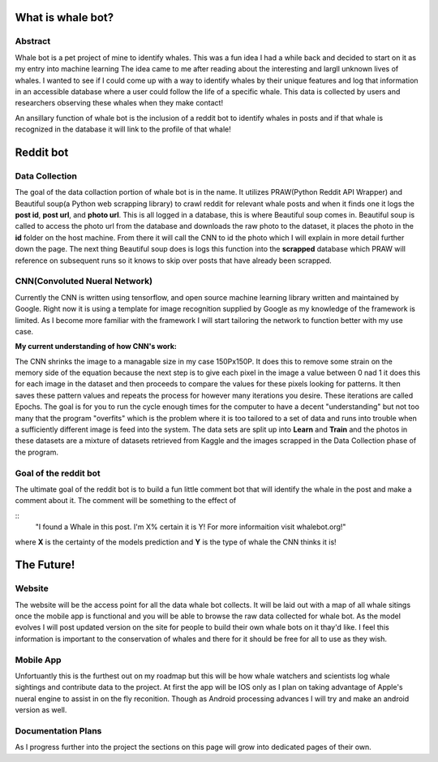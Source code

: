 .. contents: index

==================
What is whale bot?
==================

Abstract
--------

Whale bot is a pet project of mine to identify whales. This was a fun idea
I had a while back and decided to start on it as my entry into machine learning
The idea came to me after reading about the interesting and largll unknown
lives of whales. I wanted to see if I could come up with a way to identify whales by their unique features and log that information in an accessible database where a user could follow the life of a specific whale. 
This data is collected by users and researchers observing these whales when they make contact!

An ansillary function of whale bot is the inclusion of a reddit bot to
identify whales in posts and if that whale is recognized in the database it will link to the profile of that whale!

==========
Reddit bot
==========

Data Collection
---------------

The goal of the data collaction portion of whale bot is in the name. It
utilizes PRAW(Python Reddit API Wrapper) and Beautiful soup(a Python web scrapping library) to crawl reddit for relevant whale posts and when it finds one it logs the **post id**, **post url**, and **photo url**. This is all logged in a database, this is where Beautiful soup comes in. Beautiful soup is called to access the photo url from the database and downloads the raw photo to the dataset, it places the photo in the **id** folder on the host machine. From there it will call the CNN to id the photo which I will explain in more detail further down the page. The next thing Beautiful soup does is logs this function into the **scrapped** database which PRAW will reference on subsequent runs so it knows to skip over posts that have already been scrapped.

CNN(Convoluted Nueral Network)
------------------------------

Currently the CNN is written using tensorflow, and open source machine learning library written and maintained by Google. Right now it is using a template for image recognition supplied by Google as my knowledge of the framework is limited. As I become more familiar with the framework I will start tailoring the network to function better with my use case. 

**My current understanding of how CNN's work:**

The CNN shrinks the image to a managable size in my case 150Px150P. It does this to remove some strain on the memory side of the equation because the next step is to give each pixel in the image a value between 0 nad 1 it does this for each image in the dataset and then proceeds to compare the values for these pixels looking for patterns. It then saves these pattern values and repeats the process for however many iterations you desire. These iterations are called Epochs. The goal is for you to run the cycle enough times for the computer to have a decent "understanding" but not too many that the program "overfits" which is the problem where it is too tailored to a set of data and runs into trouble when a sufficiently different image is feed into the system. The data sets are split up into **Learn** and **Train** and the photos in these datasets are a mixture of datasets retrieved from Kaggle and the images scrapped in the Data Collection phase of the program.

Goal of the reddit bot
----------------------

The ultimate goal of the reddit bot is to build a fun little comment bot that will identify the whale in the post and make a comment about it. The comment will be something to the effect of 

::
    "I found a Whale in this post. I'm X% certain it is Y!
    For more informaition visit whalebot.org!" 

where **X** is the certainty of the models prediction and **Y** is the type of whale the CNN thinks it is! 

===========
The Future!
===========

Website
-------

The website will be the access point for all the data whale bot collects.
It will be laid out with a map of all whale sitings once the mobile app is functional and you will be able to browse the raw data collected for whale bot.
As the model evolves I will post updated version on the site for people to build their own whale bots on it thay'd like. I feel this information is important to the conservation of whales and there for it should be free for all to use as they wish.

Mobile App
----------

Unfortuantly this is the furthest out on my roadmap but this will be how whale watchers and scientists log whale sightings and contribute data to the project. At first the app will be IOS only as I plan on taking advantage of Apple's nueral engine to assist in on the fly reconition. Though as Android processing advances I will try and make an android version as well.

Documentation Plans
-------------------

As I progress further into the project the sections on this page will grow into dedicated pages of their own.
